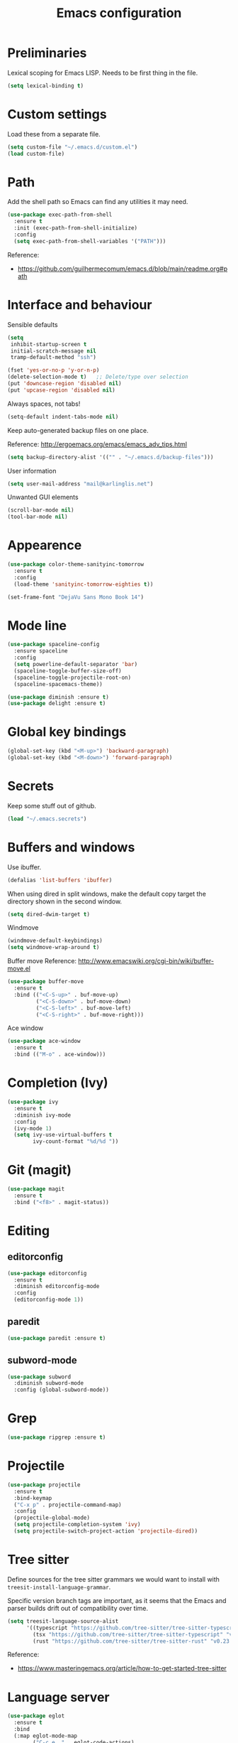 #+TITLE: Emacs configuration

* Preliminaries

  Lexical scoping for Emacs LISP. Needs to be first thing in the file.

  #+begin_src emacs-lisp
    (setq lexical-binding t)
  #+end_src
  
* Custom settings
  
  Load these from a separate file. 

#+begin_src emacs-lisp
(setq custom-file "~/.emacs.d/custom.el")
(load custom-file)
#+end_src

* Path

Add the shell path so Emacs can find any utilities it may need.

#+begin_src emacs-lisp
  (use-package exec-path-from-shell
    :ensure t
    :init (exec-path-from-shell-initialize)
    :config
    (setq exec-path-from-shell-variables '("PATH")))
#+end_src

Reference:
- https://github.com/guilhermecomum/emacs.d/blob/main/readme.org#path

* Interface and behaviour

Sensible defaults

#+BEGIN_SRC emacs-lisp
  (setq
   inhibit-startup-screen t
   initial-scratch-message nil
   tramp-default-method "ssh")

  (fset 'yes-or-no-p 'y-or-n-p)
  (delete-selection-mode t)   ;; Delete/type over selection
  (put 'downcase-region 'disabled nil)
  (put 'upcase-region 'disabled nil)
#+END_SRC

Always spaces, not tabs!

#+begin_src emacs-lisp
  (setq-default indent-tabs-mode nil)
#+end_src

   Keep auto-generated backup files on one place.

   Reference: http://ergoemacs.org/emacs/emacs_adv_tips.html

#+BEGIN_SRC emacs-lisp
  (setq backup-directory-alist '(("" . "~/.emacs.d/backup-files")))
#+END_SRC

User information
   
#+BEGIN_SRC emacs-lisp
  (setq user-mail-address "mail@karlinglis.net")
#+END_SRC

Unwanted GUI elements

#+begin_src emacs-lisp
  (scroll-bar-mode nil)
  (tool-bar-mode nil)
#+end_src

* Appearence

#+BEGIN_SRC emacs-lisp
  (use-package color-theme-sanityinc-tomorrow
    :ensure t
    :config
    (load-theme 'sanityinc-tomorrow-eighties t))
#+END_SRC

#+BEGIN_SRC emacs-lisp
  (set-frame-font "DejaVu Sans Mono Book 14")
#+END_SRC

* Mode line

#+BEGIN_SRC emacs-lisp
  (use-package spaceline-config
    :ensure spaceline
    :config
    (setq powerline-default-separator 'bar)
    (spaceline-toggle-buffer-size-off)
    (spaceline-toggle-projectile-root-on)
    (spaceline-spacemacs-theme))
#+END_SRC

#+BEGIN_SRC emacs-lisp
  (use-package diminish :ensure t)
  (use-package delight :ensure t)
#+END_SRC

* Global key bindings

#+begin_src emacs-lisp
  (global-set-key (kbd "<M-up>") 'backward-paragraph)
  (global-set-key (kbd "<M-down>") 'forward-paragraph)
#+end_src

* Secrets

   Keep some stuff out of github.

#+begin_src emacs-lisp
  (load "~/.emacs.secrets")
#+end_src

* Buffers and windows

  Use ibuffer.

#+begin_src emacs-lisp
  (defalias 'list-buffers 'ibuffer)
#+end_src

When using dired in split windows, make the default copy target
the directory shown in the second window.

#+begin_src emacs-lisp
  (setq dired-dwim-target t)
#+end_src

Windmove

#+begin_src emacs-lisp
  (windmove-default-keybindings)
  (setq windmove-wrap-around t)
#+end_src

Buffer move
Reference: http://www.emacswiki.org/cgi-bin/wiki/buffer-move.el

#+begin_src emacs-lisp
  (use-package buffer-move
    :ensure t
    :bind (("<C-S-up>" . buf-move-up)
           ("<C-S-down>" . buf-move-down)
           ("<C-S-left>" . buf-move-left)
           ("<C-S-right>" . buf-move-right)))
#+end_src

Ace window

#+begin_src emacs-lisp
  (use-package ace-window
    :ensure t
    :bind (("M-o" . ace-window)))
#+end_src

* Completion (Ivy)

#+begin_src emacs-lisp
  (use-package ivy
    :ensure t
    :diminish ivy-mode
    :config
    (ivy-mode 1)
    (setq ivy-use-virtual-buffers t
          ivy-count-format "%d/%d "))
#+end_src

* Git (magit)

#+BEGIN_SRC emacs-lisp
  (use-package magit
    :ensure t
    :bind ("<f8>" . magit-status))
#+END_SRC

* Editing

** editorconfig

 #+BEGIN_SRC emacs-lisp
   (use-package editorconfig
     :ensure t
     :diminish editorconfig-mode
     :config
     (editorconfig-mode 1))
 #+END_SRC

** paredit

#+BEGIN_SRC emacs-lisp
  (use-package paredit :ensure t)
#+END_SRC

** subword-mode

#+begin_src emacs-lisp
  (use-package subword
    :diminish subword-mode
    :config (global-subword-mode))
#+end_src

* Grep

#+BEGIN_SRC emacs-lisp
  (use-package ripgrep :ensure t)
#+END_SRC

* Projectile
   
#+begin_src emacs-lisp
  (use-package projectile
    :ensure t
    :bind-keymap
    ("C-x p" . projectile-command-map)
    :config
    (projectile-global-mode)
    (setq projectile-completion-system 'ivy)
    (setq projectile-switch-project-action 'projectile-dired))
#+end_src

* Tree sitter

Define sources for the tree sitter grammars we would want to install with =treesit-install-language-grammar=.

Specific version branch tags are important, as it seems that the Emacs and parser builds drift out of compatibility over time.  

#+begin_src emacs-lisp
  (setq treesit-language-source-alist
        '((typescript "https://github.com/tree-sitter/tree-sitter-typescript" "v0.23.2" "typescript/src")
          (tsx "https://github.com/tree-sitter/tree-sitter-typescript" "v0.23.2" "tsx/src")
          (rust "https://github.com/tree-sitter/tree-sitter-rust" "v0.23.0")))
#+end_src

Reference:
- https://www.masteringemacs.org/article/how-to-get-started-tree-sitter

* Language server

#+begin_src emacs-lisp
  (use-package eglot
    :ensure t
    :bind
    (:map eglot-mode-map
          ("C-c e ." . eglot-code-actions)
          ("C-c e r" . eglot-rename)
          ("C-c e f" . eglot-format))
    :hook
    (rust-ts-mode . eglot-ensure)
    (typescript-ts-mode . eglot-ensure)
    (tsx-ts-mode . eglot-ensure)
    :custom
    (rust-indent-where-clause t)
    :config
    (if (executable-find "rust-analyzer-x86_64-unknown-linux-gnu")
        (add-to-list 'eglot-server-programs '(rust-ts-mode "rust-analyzer-x86_64-unknown-linux-gnu"))
      (message "Could not find `rust-analyzer'"))

    (defclass eglot-deno (eglot-lsp-server) ()
      :documentation "A custom class for deno lsp.")

    (cl-defmethod eglot-initialization-options ((server eglot-deno))
      "Passes through required deno initialization options"
      (list :enable t
            :lint t))

    (defun ecma-server-program (_)
      "Decide which server to use for ECMA Script based on project files."
      (cond ((deno-project-p) '(eglot-deno "deno" "lsp"))
            ((node-project-p) '("typescript-language-server" "--stdio"))
            (t nil)))

    (add-to-list 'eglot-server-programs
                 '((js-mode (typescript-ts-base-mode :language-id "typescript"))
                   . ecma-server-program)))
#+end_src

Reference for Deno/Node setup:
- https://github.com/guilhermecomum/emacs.d/blob/main/readme.org#eglot
- https://www.reddit.com/r/emacs/comments/zqvozu/deno_and_node_setup/

#+begin_src emacs-lisp
  (use-package eldoc :diminish eldoc-mode)
#+end_src

* Code completion

#+begin_src emacs-lisp
  (use-package auto-complete
    :ensure t
    :config
    (ac-config-default)
    (setq ac-ignore-case nil)
    (setq ac-use-menu-map t)
    :bind (:map
           ac-completing-map
           ("<C-n>" . ac-next)
           ("<C-p>" . ac-previous)))
#+end_src

#+begin_src emacs-lisp
  (use-package company
    :ensure t
    :diminish company-mode
    :bind (:map company-active-map
                (("C-n" . company-select-next)
                 ("C-p" . company-select-previous)
                 ("<tab>" . company-complete-selection)
                 ("TAB" . company-complete-selection)))
    :custom
    (company-idle-delay 0)
    (company-minimum-prefix-length 3)
    (company-selection-wrap-around t))
#+end_src

* Flycheck

#+begin_src emacs-lisp
  (require 'flycheck)

  (defun ki/enable-flycheck-for-mode ()
    "Add to mode hooks to set flycheck-mode t."
    (flycheck-mode t))
#+end_src

* Languages

** CSS/SCSS

#+begin_src emacs-lisp
  (use-package css-mode
    :mode ("\\.css\\'" "\\.scss\\'" "\\.sass\\'")
    :hook ((css-mode-hook . ki/enable-flycheck-for-mode)
           (css-mode-hook . company-mode)))

  (use-package rainbow-mode
    :ensure t
    :diminish rainbow-mode
    :hook ((css-mode-hook . rainbow-mode)))
#+end_src

** HTML etc. (web mode)

#+BEGIN_SRC emacs-lisp
  (use-package web-mode
    :ensure t
    :mode ("\\.html\\'"
           "\\.svg\\'"
           "\\.php\\'")
    :hook (web-mode . company-mode)
    :config
    (setq web-mode-enable-css-colorization t
          web-mode-enable-comment-keywords t
          web-mode-enable-current-element-highlight t
          web-mode-enable-current-column-highlight t)
    (add-to-list 'web-mode-indentation-params '("lineup-calls" . nil))
    (electric-pair-mode t))
#+END_SRC

** Javascript

#+begin_src emacs-lisp
  ;; ;; Stop flycheck using jshint
  ;; (setq-default flycheck-disabled-checkers
  ;;               (append flycheck-disabled-checkers
  ;;                       '(javascript-jshint)))

  ;; ;; Use js2-mode on .js files
  ;; (add-to-list 'auto-mode-alist '("\\.js\\'" . js2-mode))
  ;; (add-to-list 'auto-mode-alist '("\\.mjs\\'" . js2-mode))

  ;; ;; Detect jsx usage in react files
  ;; (add-to-list 'magic-mode-alist '("import.*react" . rjsx-mode))

  ;; (defun ki/js2-mode-setup ()
  ;;   "Set options for js2-mode."
  ;;   (setq-default js2-global-externs '("module" "require"))
  ;;   (setq-default js2-basic-offset 2)
  ;;   (setq-default js2-mode-show-parse-errors nil)  ; Leave to flycheck
  ;;   ;; Use flycheck and eslint
  ;;   (flycheck-mode t)
  ;;   (when (executable-find "eslint")
  ;;     (flycheck-select-checker 'javascript-eslint))
  ;;   (js2r-add-keybindings-with-prefix "C-c C-m"))

  ;; (add-hook 'js2-mode-hook 'ki/js2-mode-setup)

  ;; ;; eslint can check .jsx syntax - use this in web-mode
  ;; (flycheck-add-mode 'javascript-eslint 'web-mode)
#+end_src

** TypeScript

#+BEGIN_SRC emacs-lisp
  (use-package typescript-ts-mode
    :ensure t
    :ensure-system-package (typescript-language-server . "npm i -g typescript-language-server")
    :mode (("\\.ts\\'" . typescript-ts-mode)
           ("\\.tsx\\'" . tsx-ts-mode))
    :hook ((typescript-ts-mode . company-mode))
    :config 
    (electric-pair-mode t))

  (defun node-project-p ()
    "Predicate for determining if the open project is a Node one."
    (let ((p-root (cdr (project-current))))
      (file-exists-p (concat p-root "package.json"))))

  (defun ki/tide-mode-setup ()
    (tide-setup)
    (flycheck-mode +1)
    (setq flycheck-check-syntax-automatically '(save mode-enabled idle-change))
    (eldoc-mode +1)
    (tide-hl-identifier-mode +1))

  ;; (use-package tide
  ;;   :ensure t
  ;;   :after (typescript-mode company)
  ;;   :custom (tide-sync-request-timeout 5)
  ;;   :bind (:map typescript-mode-map
  ;;               ("C-c C-t r" . tide-rename-symbol)
  ;;               ("C-c C-t f" . tide-rename-file)
  ;;               ("C-c C-t s" . tide-restart-server)
  ;;               ("C-c C-t R" . tide-references))
  ;;   :hook ((typescript-mode . ki/tide-mode-setup)))

  ;; (add-to-list 'auto-mode-alist '("\\tsx\\'" . web-mode))
  ;; (add-hook 'web-mode-hook
  ;;           (lambda ()
  ;;             (when (string-equal "tsx" (file-name-extension buffer-file-name))
  ;;               (ki/tide-mode-setup))))
#+END_SRC

** Deno

#+begin_src emacs-lisp
  (defun deno-project-p ()
    "Predicate for determining if the open project is a Deno one."
    (let ((p-root (cdr (project-current))))
      (file-exists-p (concat p-root "deno.json"))))
#+end_src

** Scheme

#+begin_src emacs-lisp
  (setq geiser-default-implementation 'guile)
  (setq geiser-active-implementations '(guile))
  (add-hook 'scheme-mode-hook 'enable-paredit-mode)
  (add-hook 'geiser-repl-mode-hook 'enable-paredit-mode)
#+end_src

** Emacs lisp
   
#+BEGIN_SRC emacs-lisp
  (use-package emacs-lisp-mode
    :hook ((emacs-lisp-mode . paredit-mode)
           (emacs-lisp-mode . company-mode)))
#+END_SRC

** Python
   
#+begin_src emacs-lisp
  (setq python-shell-interpreter "python3")
  ;; Use jedi for autocomplete sources
  ;; (require 'jedi)
  ;; (add-to-list 'ac-sources 'ac-source-jedi-direct)
  ;; (add-hook 'python-mode-hook 'jedi:setup)
#+end_src

** WebGL

#+begin_src emacs-lisp
  (add-to-list 'auto-mode-alist '("\\.shader\\'" . glsl-mode))
#+end_src

** Maxima

#+begin_src emacs-lisp
  (add-to-list 'load-path "/usr/share/maxima/5.32.1/emacs")
  (autoload 'maxima-mode "maxima" "Maxima mode" t)
  (autoload 'imaxima "imaxima" "Front-end for maxima with image support" t)
  (autoload 'maxima "maxima" "Maxima interaction" t)
  ;; (autoload 'imath-mode "imath-mode" "Imath mode for maths formula input" t)
  (setq imaxima-use-maxima-mode-flag t)
  (add-to-list 'auto-mode-alist '("\\.ma[cx]" . maxima-mode))
#+end_src

** Rust

#+begin_src emacs-lisp
  (use-package rust-ts-mode
    :ensure t
    :mode ("\\.rs\\'" . rust-ts-mode)
    :config
    (electric-pair-mode t))

  (use-package cargo
    :ensure t
    :diminish cargo-minor-mode
    :hook (rust-ts-mode . cargo-minor-mode))
#+end_src

** TOML

#+begin_src emacs-lisp
  (use-package toml-mode
    :ensure t
    :mode ("\\.toml\\'" . toml-mode))
#+end_src

** F#

Reference: https://arialdomartini.github.io/emacs-fsharp

#+begin_src emacs-lisp
  (use-package fsharp-mode
    :defer t
    :ensure t)

  (use-package eglot-fsharp
    :ensure t
    :after fsharp-mode
    :config
    (setq eglot-fsharp-server-install-dir nil))
#+end_src

** PHP

#+begin_src emacs-lisp
  (use-package php-mode
    :mode ("\\.php\\'" . php-mode)
    :config
    (electric-pair-mode t))
#+end_src

** Markdown

Requires:

#+begin_src sh :tangle no
  sudo apt install markdown
#+end_src

#+begin_src emacs-lisp
  (use-package markdown-mode
    :mode ("\\.md\\'" . markdown-mode)
    :custom (markdown-command "markdown"))
#+end_src

** C#

#+begin_src emacs-lisp
  ;; (use-package csharp-mode
  ;;   :config
  ;;   (electric-pair-mode t))
#+end_src

** PowerShell

#+begin_src emacs-lisp
  (use-package powershell :ensure t)
#+end_src

** SQL

#+begin_src emacs-lisp
  (use-package sql-indent
    :ensure t
    :diminish sqlind-minor-mode
    :hook (sql-mode . sqlind-minor-mode)
    :config
    (setq sqlind-basic-offset 4))
#+end_src

#+begin_src emacs-lisp
  (use-package sqlup-mode
    :ensure t
    :diminish sqlup-mode
    :hook (sql-mode . sqlup-mode)
    :config
    (add-to-list 'sqlup-blacklist "name"))
#+end_src

** YAML
   
#+begin_src emacs-lisp
  (use-package yaml-mode
    :ensure t
    :mode ("\\.yaml\\'" "\\.yml\\'"))
#+end_src



* Copilot



* Ispell

#+begin_src emacs-lisp
  (defun ki/ispell-region-or-buffer (r-beg r-end)
    "Call ispell-region or ispell-buffer depending on whether mark is set."
    (interactive "r")
    (if (and transient-mark-mode mark-active)
        (ispell-region r-beg r-end)
      (ispell-buffer)))

  (use-package ispell
    :bind ("<f7>" . ki/ispell-region-or-buffer))
#+end_src

* Org

#+begin_src emacs-lisp
  (require 'org)

  (setq org-directory "~/org")


  ;; Keybindings
  (global-set-key (kbd "C-c l") 'org-store-link)
  (global-set-key (kbd "C-c c") 'org-capture)
  (global-set-key (kbd "C-c a") 'org-agenda)
  (global-set-key (kbd "C-c b") 'org-iswitchb)
  (global-set-key (kbd "<f11>") 'org-clock-goto)
  ; (global-set-key (kbd "C-<f11>") 'org-clock-in)
  (global-set-key (kbd "<f12>") 'org-agenda)

  (defun ki/org-local-keys ()
    "Local keybindings for use in Org mode."
    (local-set-key (kbd "C-c d") 'org-decrypt-entry))

  (add-hook 'org-mode-hook 'ki/org-local-keys)

  (defun ki/org-agenda-local-keys ()
    "Local keybindings for use in Org Agenda mode."
    (local-set-key (kbd "C-c s") 'ki/org-git-checkpoint))

  (add-hook 'org-agenda-mode-hook 'ki/org-agenda-local-keys)


  ;; Headline ID links
  (add-to-list 'org-modules 'org-id)
  (setq org-id-link-to-org-use-id 'create-if-interactive-and-no-custom-id)


  ;; Org crypt
  (require 'org-crypt)
  (add-to-list 'org-modules 'org-crypt)

  ; Encrypt entries before saving.
  (org-crypt-use-before-save-magic)

  ; Set tag for encrypted headings.
  (setq org-crypt-tag-matcher "CRYPT")
  (setq org-tags-exclude-from-inheritance (quote ("CRYPT")))


  ; Prevent org-crypt from disabling auto-save.
  (setq org-crypt-disable-auto-save nil)


  ;; Wrapping and lines
  (setq org-cycle-separator-lines 0)
  (setq org-startup-truncated nil)

  (defun ki/org-wrapping ()
    "Set text wrapping for Org mode."
    (visual-line-mode 1))

  (add-hook 'org-mode-hook 'ki/org-wrapping)

  ; Override these settings for the agenda
  ; Reference: http://superuser.com/questions/530363/emacs-org-mode-how-to-disable-visual-line-wrap-for-agenda-buffers-only
  (defun ki/org-agenda-wrapping ()
    "Set text wrapping for Org mode agenda."
    (visual-line-mode -1)
    (toggle-truncate-lines 1))

  (add-hook 'org-agenda-mode-hook 'ki/org-agenda-wrapping)


  ;; Save clock history accross emacs sessions.
  (setq org-clock-persist 'history)
  (org-clock-persistence-insinuate)


  ;; Logging
  (setq org-log-done (quote time))
  (setq org-log-into-drawer t)
  (setq org-clock-into-drawer t)
  (setq org-log-state-notes-insert-after-drawers nil)


  ;; Show more tasks in clock history
  (setq org-clock-history-length 24)


  ;; TODO keywords
  (setq org-todo-keywords
        (quote ((sequence "TODO(t)" "|" "DONE(d)")
                (sequence "WAITING(w@/!)" "SOMEDAY(s)" "|" "CANCELLED(c@/!)"))))

  ;; (setq org-todo-keyword-faces
  ;;       (quote (("WAITING" :foreground "orange" :weight "bold")
  ;;            ("CANCELLED" :foreground "forest green" :weight "bold"))))


  ;; Default column view
  (setq org-columns-default-format "%25ITEM(Task) %TODO %TAGS")


  ;; Images
  (setq org-startup-with-inline-images nil)
  (setq org-image-actual-width 600)

  ;; Agenda settings
  (setq org-agenda-files
        (quote ("~/org"
                "~/org/projects")))

  (setq org-agenda-span 'day)

  ; Habits
  (require 'org-habit)
  (add-to-list 'org-modules 'org-habit)

  ; Make agenda buffer use a full window
  (setq org-agenda-window-setup 'current-window)

  ; Allow tag searches to ignore scheduled and deadlined tasks
  (setq org-agenda-tags-todo-honor-ignore-options t)

  ; Custom adgenda commands
  (setq org-agenda-custom-commands
        (quote (("n" "Notes" tags "NOTE"
                 ((org-agenda-overriding-header "Notes")))
                ("h" "Habits" tags-todo "STYLE=\"habit\""
                 ((org-agenda-overriding-header "Habits")))
                ("o" "Someday" todo "SOMEDAY"
                 ((org-agenda-overriding-header "Someday...")))
                ("r" "Tasks to refile" tags "REFILE"
                 ((org-agenda-overriding-header "Tasks to refile")))
                ("R" "Tasks eligible for archiving" tags "CLOSED<=\"<-90d>\"-NOARCHIVE"
                 ((org-agenda-overriding-header "Tasks eligible for archiving (closed over 90 days ago)")))
                ("j" . "Jujitsu syllabus") ; description for "j" prefix. 
                ("jt" "Current techniques" tags-todo "+jujitsu+SYLLABUS/!+NEW"
                 ((org-agenda-overriding-header "Jujitsu syllabus - current techniques")))
                ("js" "Future techniques" tags "+jujitsu+SYLLABUS"
                 ((org-agenda-overriding-header "Jujitsu syllabus - future techniques")))
                ("p" "Passwords" tags "PASSWD"
                 ((org-agenda-overriding-header "Passwords")))
                (" " "Agenda" 
                 ((agenda "" nil)
                  (tags "REFILE"
                        ((org-agenda-overriding-header "Tasks/notes to refile")))
                  (tags-todo "-SYLLABUS/!-WAITING-SOMEDAY"
                             ((org-agenda-overriding-header "Tasks")
                              (org-agenda-todo-ignore-scheduled 'all)
                              (org-agenda-todo-ignore-deadlines 'near)))
                  (tags-todo "-SYLLABUS/!+WAITING-SOMEDAY"
                             ((org-agenda-overriding-header "Waiting and postponed tasks")
                              (org-agenda-todo-ignore-scheduled 'future)))
                 nil)))))


  ;; Capture settings
  (setq org-default-notes-file (concat org-directory "/capture.org"))

  (setq org-capture-templates
        (quote (("n" "Note" entry (file "~/org/capture.org")
                 "* %? :NOTE:\n %U\n %a")
                ("t" "Task" entry (file "~/org/capture.org")
                 "* TODO %?\n %U\n %a\n")
                ("l" "Note with web link" entry (file "~/org/capture.org")
                 "* %? :NOTE:\n %U\n %x")
                ("m" "Meeting" entry (file "~/org/capture.org")
                 "* %? :MEETING:\n %U\n" :clock-in t :clock-out t)
                ("j" "Journal" entry (file+datetree "~/org/journal.org")
                 "* %U\n %?")
                ("h" "Habit" entry (file "~/org/capture.org")
                 "* TODO %?\n%U\nSCHEDULED: %(format-time-string \"<%Y-%m-%d %a .+1d/3d>\")\n:PROPERTIES:\n:STYLE: habit\n:END:")
                ("p" "Password" entry (file "~/org/capture.org")
                 "* %? :PASSWD:CRYPT:\n %U\n\n user: \n pass: ")
                ("w" "Weight reading" table-line (file+headline "~/org/personal.org" "Weight")
                 "| %u |   %? |")
                ("6" "6Music now playing" entry (file "~/org/capture.org")
                 "* %(ki/bbc-radio-nowplaying \"http://polling.bbc.co.uk/radio/nowandnextservice/bbc_6music.jsonp\") :NOTE:music:\n %U\n %?"))))


  ;; Refile settings
  ; Targets include this file and any file contributing to the agenda - up to 9 levels deep
  (setq org-refile-targets (quote ((nil . (:maxlevel . 9))
                                   (org-agenda-files . (:maxlevel . 9)))))

  ; Use full outline paths for refile targets
  (setq org-refile-use-outline-path t)

  ; Allow refile to create parent tasks with confirmation
  (setq org-refile-allow-creating-parent-nodes (quote confirm))


  ;; Archive settings
  (setq org-archive-location "%s_archive::* Archived Tasks")
  ; Don't loose TODO state
  (setq org-archive-mark-done nil)


  ;; Export settings
  (require 'ox-gfm)
  (setq org-export-allow-bind-keywords t)
  (setq org-html-validation-link nil)
  (setq org-html-postamble t)
  (setq org-html-postamble-format 
        (quote (("en" "<p class=\"author\">Author: %a (%e)</p>
  <p class=\"date\">Created: %T</p>
  <p class=\"creator\">%c</p>"))))
  ; Images not links
  (setq org-html-inline-images t)
  ; Basic styles to improve readability.
  (setq org-html-head "<link rel=\"stylesheet\" href=\"css/org-style.css\" type=\"text/css\" />
  <meta name=\"viewport\" content=\"width=device-width\" />")
  ;; (setq org-html-head-extra "<meta name=\"viewport\" content=\"width=device-width\" />")

  (setq org-publish-project-alist
        (quote (("org-org"
                 :base-directory "~/org"
                 :publishing-directory "~/Dropbox/org-publish"
                 :publishing-function org-html-publish-to-html)
                ("org-static"
                 :base-directory "~/org"
                 :recursive t
                 :base-extension "js\\|css\\|png\\|jpg\\|pdf"
                 :publishing-directory "~/Dropbox/org-publish"
                 :publishing-function org-publish-attachment)
                ("org"
                 :components ("org-org"
                              "org-static")))))

  (defun ki/org-html-format-drawer-function (name contents)
    "Override drawer formatting for HTML export."
    (concat "<div class=\"drawer drawer-" (downcase name) "\">\n"
            contents
            "\n</div>"))

  (setq org-html-format-drawer-function 'ki/org-html-format-drawer-function)


  ;; Org babel
  (org-babel-do-load-languages
   (quote org-babel-load-languages)
   (quote ((emacs-lisp . t)
           (shell . t)
           (ditaa . t)
           (dot . t) ; Graphviz
           (python . t)
           (js . t)
           (scheme . t)
           (css . t)
           (gnuplot . t)
           (maxima . t)
           (sqlite . t)
           (plantuml . t)
           (latex . t))))

  (setq org-babel-python-command "python3")

  ;; Link types
  ;; (defun ki/org-custom-link-pic-follow (path)
  ;;   (org-open-file-with-emacs
  ;;    (concat picture-directory "/" path)))

  ;; (org-add-link-type "pic" 'ki/org-custom-link-pic-follow)

  ;; (setq org-link-abbrev-alist
  ;;       (quote (("pic" . "~/Pictures/"))))

  ;; LaTeX fragments
  (setq org-format-latex-options
        (plist-put org-format-latex-options :scale 1.5))
  (setq org-latex-packages-alist
        (quote (("" "esdiff" t)
                ("" "mathpartir" t)
                ("" "krimaths" t) ; Custom definitions
                )))

  ;; Ditaa
  (setq org-ditaa-jar-path "/usr/bin/ditaa")

  ;; PlantUML
  (setq plantuml-jar-path "/usr/bin/plantuml")
  (setq org-plantuml-jar-path "/usr/share/plantuml/plantuml.jar")

  ;; LaTeX maths in ODT export
  (require 'ox-odt)
  (setq org-latex-to-mathml-convert-command
        "latexmlmath \"%i\" --presentationmathml=%o")
  ;; (setq org-latex-to-mathml-convert-command
  ;;       "java -jar %j -unicode -force -df %o %I"
  ;;       org-latex-to-mathml-jar-file
  ;;       "~/opt/mathtoweb/mathtoweb.jar")

  ;; Additional pretty entities
  (add-to-list 'org-entities-user
               '("supseteq" "\\supseteq" t "&supe;"
                 "[superset of or equal to]"
                 "[superset of or equal to]" "⊇"))
  (add-to-list 'org-entities-user
               '("subseteq" "\\subseteq" t "&sube;"
                 "[subset of or equal to]"
                 "[subset of or equal to]" "⊆"))
  (add-to-list 'org-entities-user
               '("vdash" "\\vdash" t "&#8866;"
                 "[right tack]"
                 "[right tack]" "⊢"))


  ;; Compatibility with windmove in org-mode:
  (add-hook 'org-shiftup-final-hook 'windmove-up)
  (add-hook 'org-shiftleft-final-hook 'windmove-left)
  (add-hook 'org-shiftdown-final-hook 'windmove-down)
  (add-hook 'org-shiftright-final-hook 'windmove-right)

  ;; Compatibility with ispell
  (defun ki/org-ispell ()
    "Configure 'ispell-skip-region-alist' for org-mode."
    (make-local-variable 'ispell-skip-region-alist)
    (add-to-list 'ispell-skip-region-alist '(org-property-drawer-re))
    (add-to-list 'ispell-skip-region-alist '("~" "~"))
    (add-to-list 'ispell-skip-region-alist '("=" "="))
    (add-to-list 'ispell-skip-region-alist '("^[[:space:]]*#\\+BEGIN_SRC" . "^[[:space:]]*#\\+END_SRC")))

  (add-hook 'org-mode-hook 'ki/org-ispell)

  ;; Org git checkpoint
  (defun ki/org-git-checkpoint ()
    "Save all Org mode buffers and run org-cp script."
    (interactive)
    (org-save-all-org-buffers)
    (shell-command "org-cp"))
#+end_src

#+begin_src emacs-lisp
(eval-after-load "org-present"
  '(progn
     (add-hook 'org-present-mode-hook
               (lambda ()
                 (org-present-big)
                 (org-display-inline-images)
                 (org-present-hide-cursor)
                 (org-present-read-only)))
     (add-hook 'org-present-mode-quit-hook
               (lambda ()
                 (org-present-small)
                 (org-remove-inline-images)
                 (org-present-show-cursor)
                 (org-present-read-write)))))
#+end_src

* Lorem ipsum text

#+begin_src emacs-lisp
  (autoload 'Lorem-ipsum-insert-paragraphs "lorem-ipsum" "" t)
  (autoload 'Lorem-ipsum-insert-sentences "lorem-ipsum" "" t)
  (autoload 'Lorem-ipsum-insert-list "lorem-ipsum" "" t)
#+end_src

* LaTeX

These packages are needed for current setup.

#+BEGIN_SRC sh :tangle no
sudo apt install texlive texlive-xetex textlive-science texlive-pstricks
#+END_SRC
   
Use xelatex to compile LaTeX files to PDF.
   
Reference: https://lists.gnu.org/archive/html/help-gnu-emacs/2013-01/msg00248.html

#+begin_src emacs-lisp
  (eval-after-load 'tex-mode
    '(add-to-list 'tex-compile-commands
                  '((concat "xelatex "
                            (if (< 0 (length tex-start-commands))
                                (shell-quote-argument tex-start-commands))
                            " %f")
                    t "%r.pdf")))
#+end_src

* Skeletons

#+begin_src emacs-lisp
  (require 's)
#+end_src

** Web
#+begin_src emacs-lisp
  (define-skeleton skel-html5-doc
    "Insert skeleton HTML5 document, querying for title."
    "Title: "
    "<!DOCTYPE html>\n"
    "<html lang=\"en-UK\">\n"
    "<head>\n"
    > "<meta charset=\"utf-8\" />\n"
    > "<title>" str "</title>\n"
    "</head>\n"
    "<body>\n"
    > _"\n"
    "</body>\n"
    "</html>")
#+end_src

** Org
#+begin_src emacs-lisp
  (define-skeleton skel-org-food-recipie
    "Insert necessary headings for recipie entry, querying for title."
    "Title: " 
    "** " str "\n"
    > ":PROPERTIES:\n"
    > ":source:    \n"
    > ":serves:    \n"
    > ":status:    \n"
    > ":END:\n\n"
    "*** Ingredients\n\n"
    > _"\n\n"
    "*** Equipment\n\n"
    "*** Method\n\n")
#+end_src

#+begin_src emacs-lisp
  (define-skeleton skel-org-feed
    "Insert feedpage entry, querying for title and URL."
    nil
    "*** " (setq title (skeleton-read "Feed title: ")) "\n"
    ":FEEDURL:\n"
    (setq url (skeleton-read "Feed URL: ")) "\n"
    ":END:\n\n")
#+end_src

#+begin_src emacs-lisp
  (define-skeleton skel-org-block-ditaa
    "Insert an org ditaa block, querying for filename."
    "File (no extension): "
    "#+BEGIN_SRC ditaa :file " str ".png :cmdline -E -S\n"
    > _ - \n
    "#+END_SRC\n")
#+end_src

#+begin_src emacs-lisp
  (define-skeleton skel-org-block-gnuplot
    "Insert an org gnuplot block, querying for filename."
    "File (no extension): "
    "#+BEGIN_SRC gnuplot :file " str ".png\n"
    > "reset" \n
    > "set terminal png size 600,400" \n
    > _ - \n
    "#+END_SRC\n")
#+end_src

#+begin_src emacs-lisp
  (define-skeleton skel-org-block-graphviz-dot
    "Insert an org graphviz dot block, querying for filename."
    "File (no extension): "
    "#+BEGIN_SRC dot :file " str ".png" \n
    > "digraph G {" \n
    > > _ - \n
    > "}" \n
    "#+END_SRC" \n)
#+end_src

#+begin_src emacs-lisp
  (define-skeleton skel-org-block-maxima-latex
    "Insert an org maxima block set up for inline latex display."
    nil
    "#+BEGIN_SRC maxima :exports none :results raw\n"
    > "tex(" _ ")" \n
    "#+END_SRC\n")
#+end_src

** LaTeX

#+begin_src emacs-lisp
  (define-skeleton skel-latex-split-equation-block
    "Inset LaTeX equation* split block while in org mode."
    nil
    "\\begin{equation*}" \n
    "\\begin{split}" \n
    > _ \n
    "\\end{split}" \n
    "\\end{equation*}" \n)
#+end_src

#+begin_src emacs-lisp
  (define-skeleton skel-latex-tma
    "Template for LaTeX TMAs, prompting for date and title."
    nil
    "\\documentclass{article}" \n
    "\\usepackage{amsmath}" \n
    "\\usepackage{amssymb}" \n
    "\\usepackage{siunitx}" \n
    "\\usepackage{array} % For advanced column specification in tabular" \n
    "\\usepackage{blkarray} % For labelled matrices" \n
    "\\usepackage{commath} % For \\abs" \n
    "\\usepackage{graphicx}" \n
    "\\usepackage{fancyhdr}" \n
    "\\usepackage{pdftricks2}" \n
    "\\usepackage{esdiff}" \n
    "\\usepackage{polynom}" \n \n
    "\\usepackage{krimaths}" \n \n
    "\\newcommand\\addtag{\\refstepcounter{equation}\\tag{\\theequation}}" \n \n
    "\\pagestyle{fancy}" \n
    "\\lfoot{Karl Inglis - D1289717}" \n
    "\\cfoot{}" \n
    "\\rfoot{\\thepage}" \n \n
    "\\renewcommand{\\headrulewidth}{0pt}" \n
    "\\renewcommand{\\footrulewidth}{0.4pt}" \n \n
    "\\author{Karl Inglis - D1289717}" \n
    "\\date{" (setq date (skeleton-read "Date (YYYY-MM-DD): ")) "}" \n \n
    "\\title{" (setq title (skeleton-read "Title (M TMA N): ")) "}" \n \n
    "\\begin{document}" \n \n
    "\\maketitle" \n \n
    "\\section*{1.}" \n \n
    _ \n \n
    "\\end{document}")
#+end_src

* Functions

#+begin_src emacs-lisp
  (defun dot-emacs ()
    "Opens .emacs (init.el) file for customisation."
    (interactive)
    (find-file "~/.emacs.d/init.el"))
#+end_src

** Text transform

#+begin_src emacs-lisp
(defvar title-case-exclude '("at" "or" "but" "by" "for" "from" "in" "into" 
				   "like" "near" "of" "off" "on" "onto" "out" 
				   "over" "to" "up" "upon" "with" "nor" "so" 
				   "yet" "the" "if" "and")
  "List of words not to capitalize when in titles.")


(defun in-list-p (object list)
  "Returns t if supplied object is equal to one or more values in the given list."
  (if (equal object (car list))
      t
    (if (not (equal nil (cdr list)))
	(in-list-p object (cdr list))
      nil)))


(defun title-case-region (r-beg r-end)
  "Capitalize important words in the selected region, like a title."
  (interactive "r")
  (let (word 
	(count 0)) ; keep track of number of words
    (save-excursion
      (save-restriction
	(narrow-to-region r-beg r-end)
	;; Make everything lowercase, or matching won't work:
	(downcase-region r-beg r-end)
	(goto-char (point-min))
	;; Isolate words, work on one at a time:
	(while (re-search-forward "\\w\\{2,\\}" nil t)
	  (setq word (match-string 0)) 
	  (delete-region (match-beginning 0) (match-end 0))
	  ;; Capitalize word only if it's the first, or if it's not in the list:
	  (if (or (zerop count)
		  (not (in-list-p word title-case-exclude)))
	      (insert (capitalize word))
	    (insert word))
	  (setq count (1+ count)))))))


(defun title-case-string (t-str)
  "Capitalize important words in string, like a title."
  (with-temp-buffer
    (goto-char (point-min))
    (insert t-str)
    (title-case-region (point-min) (point-max))
    (buffer-string)))


(defun format-as-identifier (ws-str &optional separator rep-regexp)
  "Replace whitespace and punctuation in the given string with a separator."
  (interactive)
  ;; set default values if no optinal arguments given
  (if (not rep-regexp)
      (setq rep-regexp "[^A-Za-z0-9-]+"))
  (if (not separator) 
      (setq separator "-"))
  ;; trim ends
  (setq ws-str (replace-regexp-in-string "^[^A-Za-z0-9]+" "" ws-str))
  (setq ws-str (replace-regexp-in-string "[^A-Za-z0-9]+$" "" ws-str))
  ;; replace unwanted characters
  (setq ws-str (replace-regexp-in-string rep-regexp separator ws-str))
  ;; return string with no caps
  (downcase ws-str))
#+end_src

** Word counting functions

    Based on count-words-region from: 
http://www.gnu.org/software/emacs/emacs-lisp-intro/html_node/Whitespace-Bug.html#Whitespace-Bug

#+begin_src emacs-lisp
(defun count-words (beginning end)
  "Returns the number of words in the region.
Use count-words-region to call interactively."
  (save-excursion
    (let ((count 0))
      (goto-char beginning)
      (while (and (< (point) end)
		  (re-search-forward "\\w+\\W*" end t))
	(setq count (1+ count)))
      count)))
    

(defun count-words-region (beginning end)
  "Print number of words in the region."
  (interactive "r")
  (message "Counting words in region ... ")
  (save-excursion
    (let (count)
      ;; get the word count:
      (setq count (count-words beginning end))
      ;; print in message:
      (cond ((zerop count)
	     (message "The region does NOT have any words."))
	    ((= 1 count)
	     (message "The region has 1 word."))
	    (t
	     (message "The region has %d words." count))))))


(defun count-words-xml (beginning end)
  "Returns the number of words in region, excluding XML tags.
Use count-words-region-xml to call interactively."
  (let ((oldbuf (current-buffer)))
    (with-temp-buffer
      (insert-buffer-substring oldbuf beginning end)
      (goto-char (point-min))
      ;; remove all tags:
      (while (re-search-forward "</?[^\0]*?>" nil t)
	(replace-match "" nil nil))
      ;; count what remains:
      (count-words (point-min) (point-max)))))


(defun count-words-region-xml (beginning end)
  "Print number of words in region, excluding XML tags."
  (interactive "r")
  (save-excursion
    (let (count)
      ;; get the word count:
      (setq count (count-words-xml beginning end))
      ;; print in message:
      (cond ((zerop count)
	     (message "The region does NOT have any words."))
	    ((= 1 count)
	     (message "The region has 1 word, excluding XML tags."))
	    (t
	     (message "The region has %d words, excluding XML tags." count))))))
#+end_src
